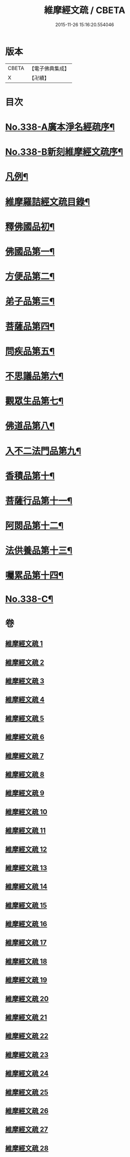 #+TITLE: 維摩經文疏 / CBETA
#+DATE: 2015-11-26 15:16:20.554046
* 版本
 |     CBETA|【電子佛典集成】|
 |         X|【卍續】    |

* 目次
* [[file:KR6i0099_001.txt::001-0462a1][No.338-A廣本淨名經疏序¶]]
* [[file:KR6i0099_001.txt::0462b1][No.338-B新刻維摩經文疏序¶]]
* [[file:KR6i0099_001.txt::0463a2][凡例¶]]
* [[file:KR6i0099_001.txt::0463b2][維摩羅詰經文疏目錄¶]]
* [[file:KR6i0099_001.txt::0464a4][釋佛國品初¶]]
* [[file:KR6i0099_001.txt::0465b10][佛國品第一¶]]
* [[file:KR6i0099_009.txt::009-0518c4][方便品第二¶]]
* [[file:KR6i0099_011.txt::011-0537b14][弟子品第三¶]]
* [[file:KR6i0099_016.txt::016-0581b19][菩薩品第四¶]]
* [[file:KR6i0099_019.txt::019-0608b14][問疾品第五¶]]
* [[file:KR6i0099_022.txt::022-0636b14][不思議品第六¶]]
* [[file:KR6i0099_023.txt::023-0644a10][觀眾生品第七¶]]
* [[file:KR6i0099_025.txt::025-0662a8][佛道品第八¶]]
* [[file:KR6i0099_026.txt::026-0671c18][入不二法門品第九¶]]
* [[file:KR6i0099_027.txt::027-0680c9][香積品第十¶]]
* [[file:KR6i0099_027.txt::0685b6][菩薩行品第十一¶]]
* [[file:KR6i0099_028.txt::028-0693a20][阿閦品第十二¶]]
* [[file:KR6i0099_028.txt::0697a11][法供養品第十三¶]]
* [[file:KR6i0099_028.txt::0700c6][囑累品第十四¶]]
* [[file:KR6i0099_028.txt::0703c1][No.338-C¶]]
* 卷
** [[file:KR6i0099_001.txt][維摩經文疏 1]]
** [[file:KR6i0099_002.txt][維摩經文疏 2]]
** [[file:KR6i0099_003.txt][維摩經文疏 3]]
** [[file:KR6i0099_004.txt][維摩經文疏 4]]
** [[file:KR6i0099_005.txt][維摩經文疏 5]]
** [[file:KR6i0099_006.txt][維摩經文疏 6]]
** [[file:KR6i0099_007.txt][維摩經文疏 7]]
** [[file:KR6i0099_008.txt][維摩經文疏 8]]
** [[file:KR6i0099_009.txt][維摩經文疏 9]]
** [[file:KR6i0099_010.txt][維摩經文疏 10]]
** [[file:KR6i0099_011.txt][維摩經文疏 11]]
** [[file:KR6i0099_012.txt][維摩經文疏 12]]
** [[file:KR6i0099_013.txt][維摩經文疏 13]]
** [[file:KR6i0099_014.txt][維摩經文疏 14]]
** [[file:KR6i0099_015.txt][維摩經文疏 15]]
** [[file:KR6i0099_016.txt][維摩經文疏 16]]
** [[file:KR6i0099_017.txt][維摩經文疏 17]]
** [[file:KR6i0099_018.txt][維摩經文疏 18]]
** [[file:KR6i0099_019.txt][維摩經文疏 19]]
** [[file:KR6i0099_020.txt][維摩經文疏 20]]
** [[file:KR6i0099_021.txt][維摩經文疏 21]]
** [[file:KR6i0099_022.txt][維摩經文疏 22]]
** [[file:KR6i0099_023.txt][維摩經文疏 23]]
** [[file:KR6i0099_024.txt][維摩經文疏 24]]
** [[file:KR6i0099_025.txt][維摩經文疏 25]]
** [[file:KR6i0099_026.txt][維摩經文疏 26]]
** [[file:KR6i0099_027.txt][維摩經文疏 27]]
** [[file:KR6i0099_028.txt][維摩經文疏 28]]
